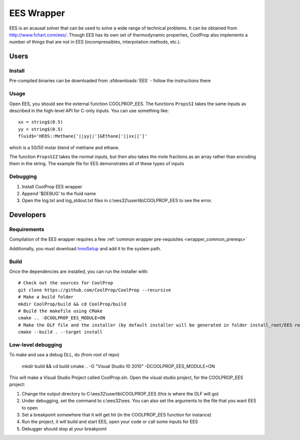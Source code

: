 .. _EES:

***********
EES Wrapper
***********

EES is an acausal solver that can be used to solve a wide range of technical problems.  It can be obtained from http://www.fchart.com/ees/.  Though EES has its own set of thermodynamic properties, CoolProp also implements a number of things that are not in EES (incompressibles, interpolation methods, etc.).

Users
=====

Install
-------
Pre-compiled binaries can be downloaded from :sfdownloads:`EES` - follow the instructions there

Usage
-----
Open EES, you should see the external function COOLPROP_EES.  The functions ``PropsSI`` takes the same inputs as described in the high-level API for C-only inputs.  You can use something like::

    xx = string$(0.5)
    yy = string$(0.5)
    fluid$='HEOS::Methane['||yy||']&Ethane['||xx||']'

which is a 50/50 molar blend of methane and ethane.

The function ``PropsSIZ`` takes the normal inputs, but then also takes the mole fractions as an array rather than encoding them in the string.  The example file for EES demonstrates all of these types of inputs

Debugging
---------
1. Install CoolProp EES wrapper
2. Append '$DEBUG' to the fluid name
3. Open the log.txt and log_stdout.txt files in c:\\ees32\\userlib\\COOLPROP_EES to see the error.

Developers
==========

Requirements
------------
Compilation of the EES wrapper requires a few :ref:`common wrapper pre-requisites <wrapper_common_prereqs>`

Additionally, you must download `InnoSetup <http://www.jrsoftware.org/isinfo.php>`_ and add it to the system path.

Build
-----

Once the dependencies are installed, you can run the installer with::

    # Check out the sources for CoolProp
    git clone https://github.com/CoolProp/CoolProp --recursive
    # Make a build folder
    mkdir CoolProp/build && cd CoolProp/build
    # Build the makefile using CMake
    cmake .. -DCOOLPROP_EES_MODULE=ON
    # Make the DLF file and the installer (by default installer will be generated in folder install_root/EES relative to CMakeLists.txt file)
    cmake --build . --target install

Low-level debugging
-------------------
To make and use a debug DLL, do (from root of repo)

    mkdir build && cd build
    cmake .. -G "Visual Studio 10 2010" -DCOOLPROP_EES_MODULE=ON

This will make a Visual Studio Project called CoolProp.sln.  Open the visual studio project, for the COOLPROP_EES project:

1. Change the output directory to C:\\ees32\\userlib\\COOLPROP_EES (this is where the DLF will go)
2. Under debugging, set the command to c:\\ees32\\ees.  You can also set the arguments to the file that you want EES to open
3. Set a breakpoint somewhere that it will get hit (in the COOLPROP_EES function for instance)
4. Run the project, it will build and start EES, open your code or call some inputs for EES
5. Debugger should stop at your breakpoint


